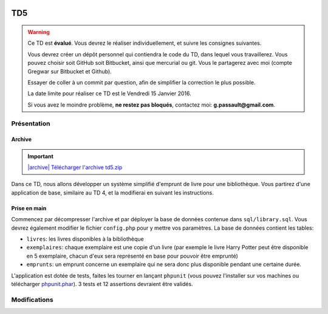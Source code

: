 .. image:: /img/poll.png
    :class: right

TD5
===

.. warning::
    Ce TD est **évalué**. Vous devrez le réaliser individuellement, et suivre les consignes suivantes.

    Vous devrez créer un dépôt personnel qui contiendra le code du TD, dans lequel vous travaillerez. Vous pouvez choisir soit GitHub soit Bitbucket, ainsi que mercurial ou git. Vous le partagerez avec moi (compte Gregwar sur Bitbucket et Github).

    Essayer de coller à un commit par question, afin de simplifier la correction le plus possible.

    La date limite pour réaliser ce TD est le Vendredi 15 Janvier 2016.

    Si vous avez le moindre problème, **ne restez pas bloqués**, contactez moi: **g.passault@gmail.com**.

Présentation
------------

Archive
~~~~~~~

.. |archive| image:: /img/archive.png

.. important::
    `|archive| Télécharger l'archive td5.zip </files/td4.zip>`_
    
Dans ce TD, nous allons développer un système simplifié d'emprunt de livre pour une bibliothèque.
Vous partirez d'une application de base, similaire au TD 4, et la modifierai en suivant les instructions.

Prise en main
~~~~~~~~~~~~~

Commencez par décompresser l'archive et par déployer la base de données contenue dans ``sql/library.sql``.
Vous devrez également modifier le fichier ``config.php`` pour y mettre vos paramètres. La base de données
contient les tables:

* ``livres``: les livres disponibles à la bibliothèque
* ``exemplaires``: chaque exemplaire est une copie d'un livre (par exemple le livre Harry Potter peut
  être disponible en 5 exemplaire, chacun d'eux sera représenté en base pour pouvoir être emprunté)
* ``emprunts``: un emprunt concerne un exemplaire qui ne sera donc plus disponible pendant une certaine
  durée.

L'application est dotée de tests, faites les tourner en lançant ``phpunit`` (vous pouvez l'installer sur
vos machines ou télécharger `phpunit.phar <https://phar.phpunit.de/phpunit.phar>`_). 3 tests et 12 assertions
devraient être validés.

Modifications
-------------

.. step::

    #-) Liens admin
    ~~~~~~~~~~~~~~~

    Modifier le code pour que le lien "Administration" ne devrait apparaître que lorsque vous
    êtes identifiés, et que les liens "Ajouter un livre" et "Déconnexion" devraient apparaître uniquement
    lorsque vous êtes identifiés.

.. step::

    #-) Plusieurs identifiants
    ~~~~~~~~~~~~~~~~~~~~~~~~~~

    Il n'y a actuellement qu'un seul identifiant (``admin``/``password``) dans le fichier de
    configuration. Modifiez sa structure pour pouvoir y placer facilement plusieurs identifiants
    valides pour devenir administrateur (comme `̀`admin1``/``password1`` et `̀`admin2``/``password2``).

.. step::

    #-) Fiches livres
    ~~~~~~~~~~~~~~~~~

    Les livres ne mènent actuellement à aucune fiche. Ajoutez une page "fiche livre" accessible au
    clic dans la liste des livres qui permet de visualiser le synopsis et la grande image.

.. step::

    #-) Exemplaires
    ~~~~~~~~~~~~~~~

    Modifiez la fonction ``insertBook()`` du modèle afin qu'elle créé autant d'exemplaires que précisé
    par ``$copies``.

.. step::

    #-) Exemplaires: test
    ~~~~~~~~~~~~~~~~~~~~~

    Modifiez la fonction ``testBookInsert()`` des tests pour qu'elle vérifie que les exemplaires
    d'un livre sont bien créé au moment de son insertion.

.. step::

    #-) Formulaire d'emprunt
    ~~~~~~~~~~~~~~~~~~~~~~~~

    À partir de la fiche d'un livre, et lorsque nous sommes identifiés comme administrateur, il doit
    être possible de cliquer sur un bouton "emprunter" qui mène à un formulaire d'emprunt.

    Ce dernier contient:

    * Le nom de la personne qui emprunte (texte)
    * Une date de fin
    * L'exemplaire emprunté (choisi parmi un menu déroulant par exemple)

    La date de début doit être automatiquement affectée à aujourd'hui.

    .. note::

        Note: La colonne ``emprunt_id`` dans la table ``exemplaires`` vous permet de stocker l'emprunt courant
        qui concerne un exemplaire.

.. step::

    #-) Disponibilité d'un livre
    ~~~~~~~~~~~~~~~~~~~~~~~~~~~~

    Sur la fiche d'un livre, indiquez combien d'exemplaires sont encore disponibles pour être empruntés.

.. step::

    #-) Test de l'emprunt
    ~~~~~~~~~~~~~~~~~~~~~

    Ecrivez un test ``testEmprunt()`` qui créé un livre disponible en 3 exemplaires, vérifie que le nombre
    d'exemplaires est bien disponible, en emprunte un en envoyant une requête sur votre formulaire,
    puis vérifie que le nombre d'exemplaires disponible est maintenant de 2.
